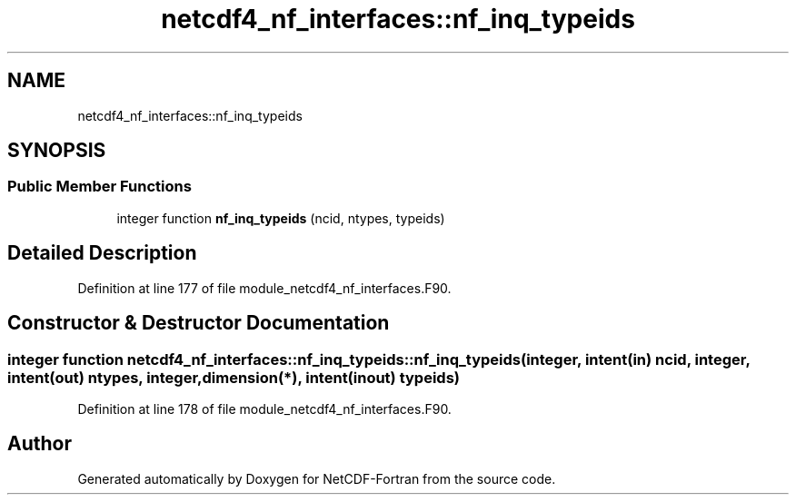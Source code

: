 .TH "netcdf4_nf_interfaces::nf_inq_typeids" 3 "Wed Jan 17 2018" "Version 4.5.0-development" "NetCDF-Fortran" \" -*- nroff -*-
.ad l
.nh
.SH NAME
netcdf4_nf_interfaces::nf_inq_typeids
.SH SYNOPSIS
.br
.PP
.SS "Public Member Functions"

.in +1c
.ti -1c
.RI "integer function \fBnf_inq_typeids\fP (ncid, ntypes, typeids)"
.br
.in -1c
.SH "Detailed Description"
.PP 
Definition at line 177 of file module_netcdf4_nf_interfaces\&.F90\&.
.SH "Constructor & Destructor Documentation"
.PP 
.SS "integer function netcdf4_nf_interfaces::nf_inq_typeids::nf_inq_typeids (integer, intent(in) ncid, integer, intent(out) ntypes, integer, dimension(*), intent(inout) typeids)"

.PP
Definition at line 178 of file module_netcdf4_nf_interfaces\&.F90\&.

.SH "Author"
.PP 
Generated automatically by Doxygen for NetCDF-Fortran from the source code\&.
